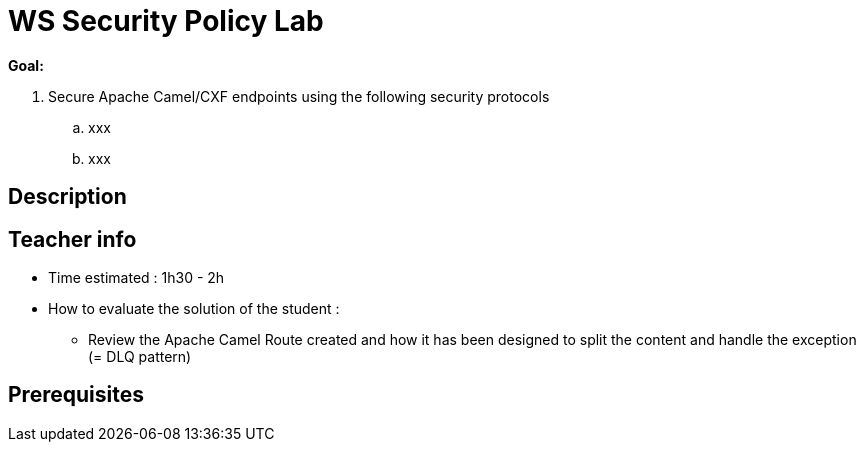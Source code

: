 :noaudio:

= WS Security Policy Lab

*Goal:*

. Secure Apache Camel/CXF endpoints using the following security protocols
.. xxx
.. xxx

== Description

== Teacher info

* Time estimated : 1h30 - 2h

* How to evaluate the solution of the student :

** Review the Apache Camel Route created and how it has been designed to split the content and handle the exception (= DLQ pattern)

== Prerequisites